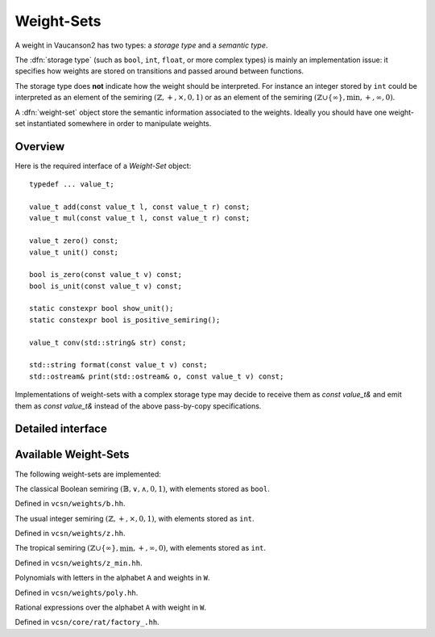 .. default-domain:: cpp

Weight-Sets
===========

.. index:: storage type, weight-set

A weight in Vaucanson2 has two types: a *storage type* and a *semantic
type*.

The :dfn:`storage type` (such as ``bool``, ``int``, ``float``, or more
complex types) is mainly an implementation issue: it specifies how
weights are stored on transitions and passed around between functions.

The storage type does **not** indicate how the weight should be
interpreted.  For instance an integer stored by ``int`` could be
interpreted as an element of the semiring
:math:`(\mathbb{Z},+,\times,0,1)` or as an element of the semiring
:math:`(\mathbb{Z}\cup\{\infty\},\min,+,\infty,0)`.

A :dfn:`weight-set` object store the semantic information associated
to the weights.  Ideally you should have one weight-set instantiated
somewhere in order to manipulate weights.

Overview
--------

Here is the required interface of a *Weight-Set* object::

    typedef ... value_t;

    value_t add(const value_t l, const value_t r) const;
    value_t mul(const value_t l, const value_t r) const;

    value_t zero() const;
    value_t unit() const;

    bool is_zero(const value_t v) const;
    bool is_unit(const value_t v) const;

    static constexpr bool show_unit();
    static constexpr bool is_positive_semiring();

    value_t conv(std::string& str) const;

    std::string format(const value_t v) const;
    std::ostream& print(std::ostream& o, const value_t v) const;

Implementations of weight-sets with a complex storage type may decide
to receive them as `const value_t&` and emit them as `const value_t&`
instead of the above pass-by-copy specifications.

Detailed interface
------------------

.. type:: value_t

   The storage type of the weight-set's elements.

.. function:: value_t add(const value_t l, const value_t r) const

   Add two weights and return a new one.

.. function:: value_t add(const value_t l, const value_t r) const

   Multiply two weights and return a new one.

.. function:: value_t zero() const

   Return the weight that is the identity element for the addition.

.. function:: value_t unit() const

   Return the weight that is the identity element for the multiplication.

.. function:: bool is_zero(const value_t v) const

   Whether ``v == zero()``.

.. function:: bool is_unit(const value_t v) const

   Whether ``v == unit()``.

.. function:: static constexpr bool show_unit()

   Whether it is customary to show the unit weight for this weight
   set.  For instance in a rational expression with weights in
   :math:`(\mathbb{Z},+,\times,0,1)` we prefer ``a + b`` to the more
   explicit ``{1}a + {1}b``, however in
   :math:`(\mathbb{Z}\cup\{\infty\},\min,+,\infty,0)` we want to display ``{0}a +
   {0}b`` even though ``0`` is the unit element, so there is no risk
   to confuse it with ``{1}a + {1}b``.

.. function:: static constexpr bool is_positive_semiring()

   .. index:: positive semiring

   Whether this weight-set is a *positive semiring*.

   :math:`(\mathbb{K},+,\times,0,1)` is a :dfn:`positive semiring` if
   it is *zero-divisor-free* and *zero-sum-free*: :math:`\forall
   k,\ell\in\mathbb{K}\setminus\{0\}, k\times\ell \ne 0` and
   :math:`k + \ell \ne 0`.

   For instance :math:`(\mathbb{Z}\cup\{\infty\},\min,+,\infty,0)` is a positive
   semiring, but :math:`(\mathbb{Z},+,\times,0,1)` is not.

.. function:: value_t conv(std::string& str) const

   Convert a string ``str`` into a weight.  A ``std::domain_error``
   exception is raised of the string cannot be parsed.

.. function:: std::string format(const value_t v) const

   Format a weight ``v`` as a string.

.. function:: std::ostream& print(std::ostream& o, const value_t v) const

   Print a weight ``v`` on the output stream ``o`` and return ``o``.

   It is usually more efficient to call ``print(std::cout, v)``
   instead of ``std::cout << format(v)``, because no intermediate
   string is created.

Available Weight-Sets
---------------------

The following weight-sets are implemented:

.. class:: b

   The classical Boolean semiring :math:`(\mathbb{B},\lor,\land,0,1)`,
   with elements stored as ``bool``.

   Defined in ``vcsn/weights/b.hh``.

.. class:: z

   The usual integer semiring :math:`(\mathbb{Z},+,\times,0,1)`,
   with elements stored as ``int``.

   Defined in ``vcsn/weights/z.hh``.

.. class:: z_min

   .. index:: tropical semiring

   The tropical semiring :math:`(\mathbb{Z}\cup\{\infty\},\min,+,\infty,0)`,
   with elements stored as ``int``.

   Defined in ``vcsn/weights/z_min.hh``.

.. class:: polynomials<A, W>

   Polynomials with letters in the alphabet ``A`` and weights in ``W``.

   Defined in ``vcsn/weights/poly.hh``.

.. class:: factory_<A, W>

   Rational expressions over the alphabet ``A`` with weight in ``W``.

   Defined in ``vcsn/core/rat/factory_.hh``.

.. todo:: Polynomial and rational expressions have to be documented
          separately.
